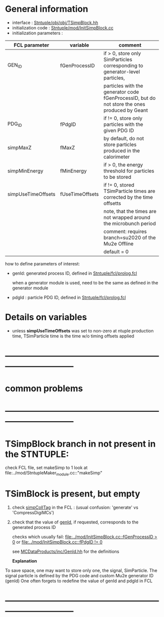 # -*- mode: org -*

* General information

  - interface                 : [[file:../obj/obj/TSimpBlock.hh][Stntuple/obj/obj/TSimpBlock.hh]]
  - initialization code       : [[file:../mod/InitSimpBlock.cc][Stntuple/mod/InitSimpBlock.cc]]
  - initialization parameters :                      
| FCL parameter      | variable        | comment                                                                                      |
|--------------------+-----------------+----------------------------------------------------------------------------------------------|
| GEN_ID             | fGenProcessID   | if > 0, store only SimParticles corresponding to generator-level particles,                  |
|                    |                 | particles with the generator code fGenProcessID, but do not store the ones produced by Geant |
|--------------------+-----------------+----------------------------------------------------------------------------------------------|
| PDG_ID             | fPdgID          | if != 0, store only particles with the given PDG ID                                          |
|--------------------+-----------------+----------------------------------------------------------------------------------------------|
| simpMaxZ           | fMaxZ           | by default, do not store particles produced in the calorimeter                               |
|--------------------+-----------------+----------------------------------------------------------------------------------------------|
| simpMinEnergy      | fMinEnergy      | if > 0, the energy threshold for particles to be stored                                      |
|--------------------+-----------------+----------------------------------------------------------------------------------------------|
| simpUseTimeOffsets | fUseTimeOffsets | if != 0, stored TSimParticle times are corrected by the time offsetts                        |
|                    |                 | note, that the times are not wrapped around the microbunch period                            |
|                    |                 | comment: requires branch=su2020 of the Mu2e Offline                                          |
|                    |                 | default = 0                                                                                  |
|--------------------+-----------------+----------------------------------------------------------------------------------------------|

  how to define parameters of interest: 

  - genId: generated process ID, defined in [[file:../fcl/prolog.fcl::@local::GEN_ID][Stntuple/fcl/prolog.fcl]]
  
    when a generator module is used, need to be the same as defined in the generator module

  - pdgId : particle PDG ID, defined in [[file:../fcl/prolog.fcl::@local::PDG_ID][Stntuple/fcl/prolog.fcl]]
* Details on variables 
-  unless *simpUseTimeOffsets* was set to non-zero at ntuple production time, 
   TSimParticle time is the time w/o timing offsets applied   
* ------------------------------------------------------------------------------
* *common problems*
* ------------------------------------------------------------------------------
* TSimpBlock branch in not present in the STNTUPLE:                          

  check FCL file, set makeSimp to 1
  look at file:../mod/StntupleMaker_module.cc::"makeSimp"

* TSimBlock is present, but empty                                            
1) check [[file:../mod/StntupleMaker_module.cc::"genpCollTag"][simpCollTag]] in the FCL : (usual confusion: 'generate' vs 'CompressDigiMCs')

2) check that the value of [[file:../mod/StntupleMaker_module.cc::"genId"][genId]], if requested, corresponds to the generated process ID

   checks which usually fail: [[file:../mod/InitSimpBlock.cc::fGenProcessID > 0]] or [[file:../mod/InitSimpBlock.cc::fPdgID       != 0]]

   see [[file:../../MCDataProducts/inc/GenId.hh][MCDataProducts/inc/GenId.hh]] for the definitions

  *Explanation*                                                   

To save space, one may want to store only one, the signal, SimParticle.
The signal particle is defined by the PDG code and custom Mu2e generator ID (genId)
One often forgets to redefine the value of genId and pdgId in FCL
* ------------------------------------------------------------------------------
  
